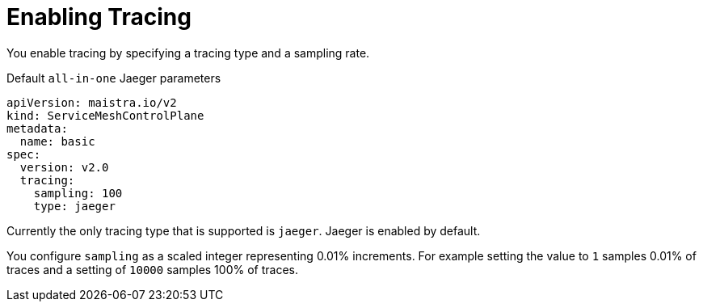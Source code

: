// Module included in the following assemblies:
//
// * service_mesh/v2x/customizing-installation-ossm.adoc


[id="ossm-enabling-tracing_{context}"]
= Enabling Tracing

You enable tracing by specifying a tracing type and a sampling rate.

.Default `all-in-one` Jaeger parameters
[source,yaml]
----
apiVersion: maistra.io/v2
kind: ServiceMeshControlPlane
metadata:
  name: basic
spec:
  version: v2.0
  tracing:
    sampling: 100
    type: jaeger
----

Currently the only tracing type that is supported is `jaeger`.   Jaeger is enabled by default.

You configure `sampling` as a scaled integer representing 0.01% increments.  For example setting the value to `1` samples 0.01% of traces and a setting of `10000` samples 100% of traces.
